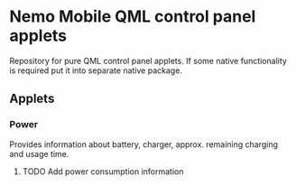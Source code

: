 * Nemo Mobile QML control panel applets

  Repository for pure QML control panel applets. If some native
  functionality is required put it into separate native package.

** Applets

*** Power
    
    Provides information about battery, charger, approx. remaining
    charging and usage time.

**** TODO Add power consumption information

